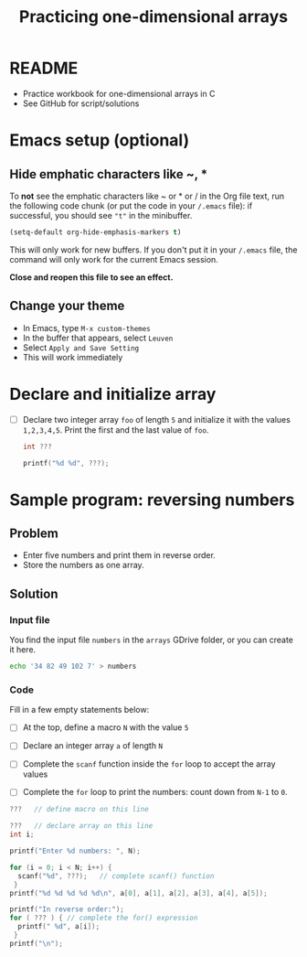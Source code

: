 #+TITLE:Practicing one-dimensional arrays
#+STARTUP: overview hideblocks
#+PROPERTY: header-args:C :main yes :includes <stdio.h> :exports both :results output :comments both
* README

  * Practice workbook for one-dimensional arrays in C
  * See GitHub for script/solutions

* Emacs setup (optional)
** Hide emphatic characters like ~, *

   To *not* see the emphatic characters like ~ or * or / in the Org file
   text, run the following code chunk (or put the code in your ~/.emacs~
   file): if successful, you should see ~"t"~ in the minibuffer.

   #+begin_src emacs-lisp :results silent
     (setq-default org-hide-emphasis-markers t)
   #+end_src

   This will only work for new buffers. If you don't put it in your
   ~/.emacs~ file, the command will only work for the current Emacs
   session.

   *Close and reopen this file to see an effect.*

** Change your theme

   * In Emacs, type ~M-x custom-themes~
   * In the buffer that appears, select ~Leuven~
   * Select ~Apply and Save Setting~
   * This will work immediately

* Declare and initialize array

  * [ ] Declare two integer array ~foo~ of length ~5~ and initialize it
    with the values ~1,2,3,4,5~. Print the first and the last value of
    ~foo~.

    #+begin_src C
      int ???

      printf("%d %d", ???);
    #+end_src

* Sample program: reversing numbers

** Problem

   * Enter five numbers and print them in reverse order.
   * Store the numbers as one array.

** Solution

*** Input file

    You find the input file ~numbers~ in the ~arrays~ GDrive folder, or
    you can create it here.

    #+name: input
    #+begin_src bash :results silent
      echo '34 82 49 102 7' > numbers
    #+end_src

*** Code

    Fill in a few empty statements below:

    * [ ] At the top, define a macro ~N~ with the value ~5~

    * [ ] Declare an integer array ~a~ of length ~N~

    * [ ] Complete the ~scanf~ function inside the ~for~ loop to accept
      the array values

    * [ ] Complete the ~for~ loop to print the numbers: count down from
      ~N-1~ to ~0~.

    #+begin_src C :cmdline < numbers :tangle numbers.c
      ???   // define macro on this line

      ???   // declare array on this line
      int i;

      printf("Enter %d numbers: ", N);

      for (i = 0; i < N; i++) {
        scanf("%d", ???);   // complete scanf() function
       }
      printf("%d %d %d %d %d\n", a[0], a[1], a[2], a[3], a[4], a[5]);

      printf("In reverse order:");
      for ( ??? ) { // complete the for() expression
        printf(" %d", a[i]);
       }
      printf("\n");
    #+end_src
